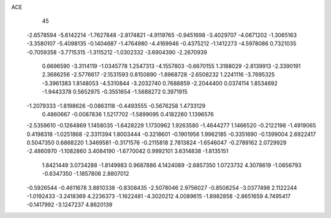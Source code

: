 ACE 
   45
  -2.6578594  -5.6142214  -1.7627848  -2.8174821  -4.9119765  -0.9451698
  -3.4029707  -4.0671202  -1.3065163  -3.3580107  -5.4098135  -0.1404687
  -1.4764980  -4.4169946  -0.4375212  -1.1412273  -4.5978086   0.7321035
  -0.7059358  -3.7715315  -1.3115212  -1.0302332  -3.6904390  -2.2670939
   0.6696590  -3.3114119  -1.0345778   1.2547313  -4.1557803  -0.6670155
   1.3188029  -2.8139913  -2.3390191   2.3686256  -2.5776617  -2.1531593
   0.8150890  -1.8968728  -2.6508232   1.2241116  -3.7695325  -3.3961383
   1.8148053  -4.5310844  -3.2032740   0.7688859  -2.2044400   0.0374114
   1.8534692  -1.9443378   0.5652975  -0.3551654  -1.5688272   0.3971915
  -1.2079333  -1.8198626  -0.0863118  -0.4493555  -0.5676258   1.4733129
   0.4860667  -0.0087836   1.5217702  -1.5899095   0.4182260   1.1396576
  -2.5359610  -0.1264869   1.1458035  -1.6428229   1.1730962   1.9263580
  -1.4644277   1.1466520  -0.2122198  -1.4919065   0.4198318  -1.0251868
  -2.3311394   1.8003444  -0.3218601  -0.1901956   1.9962185  -0.3351690
  -0.1399004   2.6922417   0.5047350   0.6868220   1.3469581  -0.3171576
  -0.2115818   2.7813824  -1.6546047  -0.2789162   2.0729929  -2.4860970
  -1.1082860   3.4084190  -1.6770042   0.9992101   3.6314838  -1.8135151
   1.8421449   3.0734288  -1.8149983   0.9687886   4.1424089  -2.6857350
   1.0723732   4.3078619  -1.0656793  -0.6347350  -1.1857806   2.8807012
  -0.5926544  -0.4611678   3.8810338  -0.8308435  -2.5078046   2.9756027
  -0.8508254  -3.0377498   2.1122244  -1.0192433  -3.2418369   4.2236373
  -1.1622481  -4.3020212   4.0089615  -1.8982858  -2.8651659   4.7495417
  -0.1417992  -3.1247237   4.8620139
